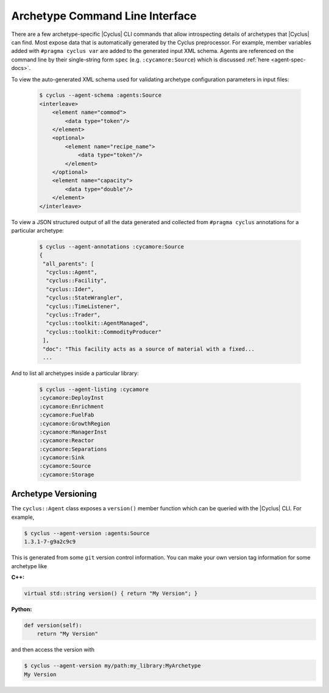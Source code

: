 .. _cli:

Archetype Command Line Interface
=======================================
There are a few archetype-specific |Cyclus| CLI commands that allow
introspecting details of archetypes that |Cyclus| can find.  Most expose data
that is automatically generated by the Cyclus preprocessor. For example,
member variables added with ``#pragma cyclus var`` are added to the generated
input XML schema.  Agents are referenced on the command line by their
single-string form ``spec`` (e.g. ``:cycamore:Source``) which is discussed
:ref:`here <agent-spec-docs>`.

To view the auto-generated XML schema used for validating archetype
configuration parameters in input files:

  .. code-block:: bash

      $ cyclus --agent-schema :agents:Source
      <interleave>
	  <element name="commod">
	      <data type="token"/>
	  </element>
	  <optional>
	      <element name="recipe_name">
		  <data type="token"/>
	      </element>
	  </optional>
	  <element name="capacity">
	      <data type="double"/>
	  </element>
      </interleave>

To view a JSON structured output of all the data generated and collected from
``#pragma cyclus`` annotations for a particular archetype:

  .. code-block:: bash

      $ cyclus --agent-annotations :cycamore:Source
      {
       "all_parents": [
        "cyclus::Agent",
        "cyclus::Facility",
        "cyclus::Ider",
        "cyclus::StateWrangler",
        "cyclus::TimeListener",
        "cyclus::Trader",
        "cyclus::toolkit::AgentManaged",
        "cyclus::toolkit::CommodityProducer"
       ],
       "doc": "This facility acts as a source of material with a fixed...
       ...

And to list all archetypes inside a particular library:

  .. code-block:: bash

      $ cyclus --agent-listing :cycamore
      :cycamore:DeployInst
      :cycamore:Enrichment
      :cycamore:FuelFab
      :cycamore:GrowthRegion
      :cycamore:ManagerInst
      :cycamore:Reactor
      :cycamore:Separations
      :cycamore:Sink
      :cycamore:Source
      :cycamore:Storage

Archetype Versioning
--------------------
The ``cyclus::Agent`` class exposes a ``version()`` member function which can be
queried with the |Cyclus| CLI. For example,

.. code-block:: bash

    $ cyclus --agent-version :agents:Source
    1.3.1-7-g9a2c9c9

This is generated from some ``git`` version control information. You can make
your own version tag information for some archetype like

**C++:**

.. code-block:: c++

    virtual std::string version() { return "My Version"; }

**Python:**

.. code-block:: Python

    def version(self):
        return "My Version"

and then access the version with

.. code-block:: bash

    $ cyclus --agent-version my/path:my_library:MyArchetype
    My Version
